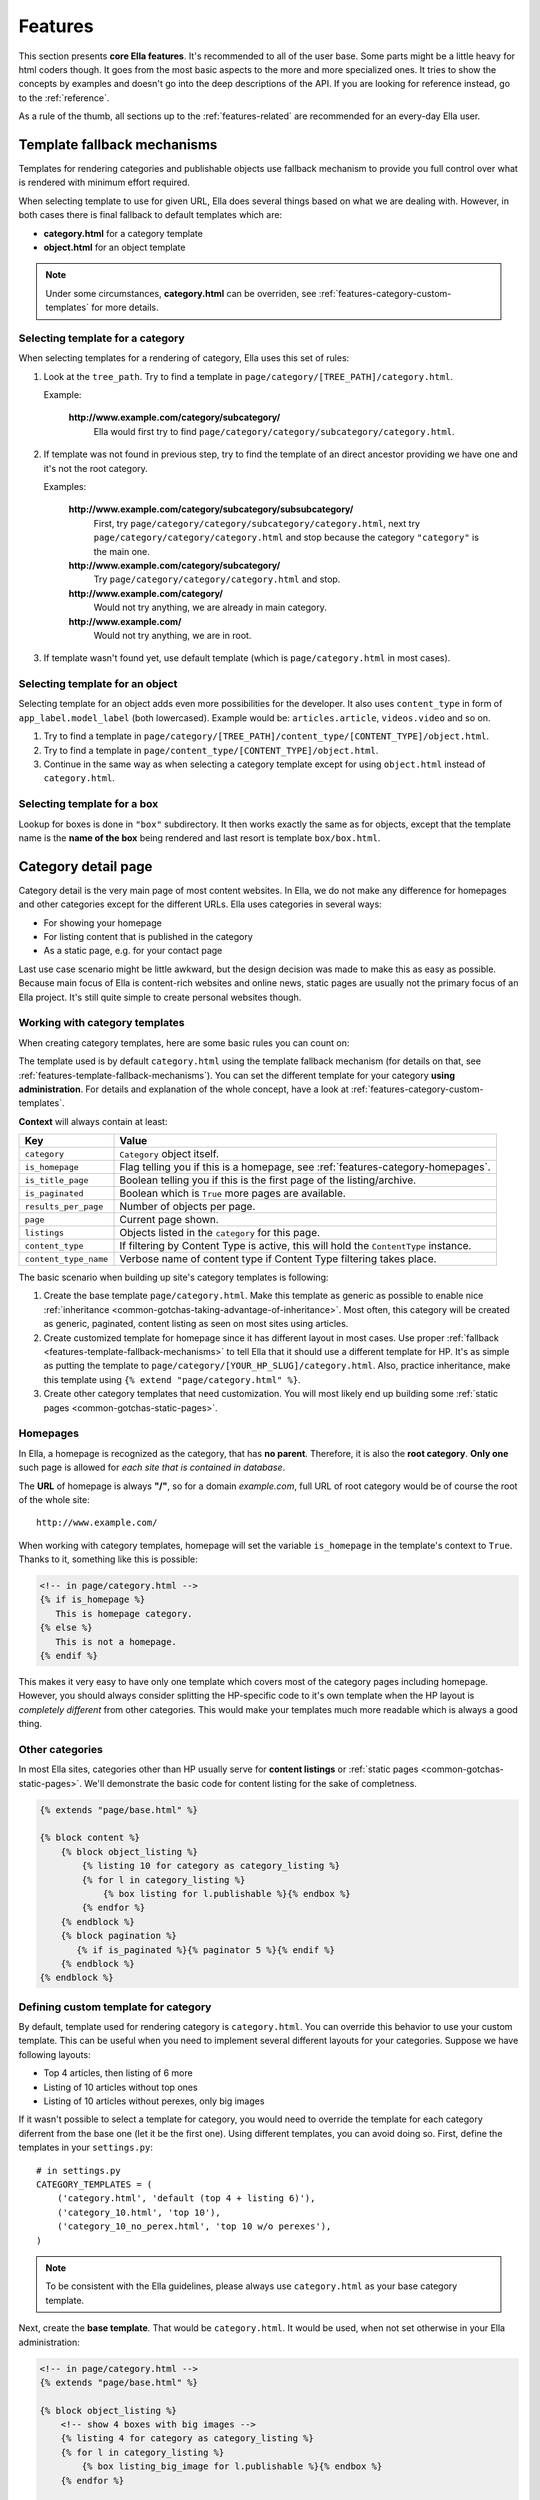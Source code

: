 .. _features:

Features
########

This section presents **core Ella features**. It's recommended to all of the
user base. Some parts might be a little heavy for html coders though. It goes
from the most basic aspects to the more and more specialized ones. It tries to
show the concepts by examples and doesn't go into the deep descriptions of
the API. If you are looking for reference instead, go to the :ref:`reference`.

As a rule of the thumb, all sections up to the :ref:`features-related` are
recommended for an every-day Ella user.

.. _features-template-fallback-mechanisms:

Template fallback mechanisms
****************************

Templates for rendering categories and publishable objects use fallback mechanism
to provide you full control over what is rendered with minimum effort required.

When selecting template to use for given URL, Ella does several things based
on what we are dealing with. However, in both cases there is final fallback to
default templates which are:

* **category.html** for a category template
* **object.html** for an object template

.. note::

    Under some circumstances, **category.html** can be overriden, see
    :ref:`features-category-custom-templates` for more details.

Selecting template for a category
=================================

When selecting templates for a rendering of category, Ella uses this set of
rules:

#. Look at the ``tree_path``. Try to find a template in
   ``page/category/[TREE_PATH]/category.html``.

   Example:

       **http://www.example.com/category/subcategory/**
           Ella would first try to find ``page/category/category/subcategory/category.html``.

#. If template was not found in previous step, try to find the template
   of an direct ancestor providing we have one and it's not the root category.

   Examples:

       **http://www.example.com/category/subcategory/subsubcategory/**
           First, try ``page/category/category/subcategory/category.html``,
           next try ``page/category/category/category.html`` and stop because the
           category ``"category"`` is the main one.

       **http://www.example.com/category/subcategory/**
           Try ``page/category/category/category.html`` and stop.

       **http://www.example.com/category/**
           Would not try anything, we are already in main category.

       **http://www.example.com/**
           Would not try anything, we are in root.

#. If template wasn't found yet, use default template (which is
   ``page/category.html`` in most cases).

Selecting template for an object
================================

Selecting template for an object adds even more possibilities for the developer.
It also uses ``content_type`` in form of ``app_label.model_label`` (both
lowercased). Example would be: ``articles.article``, ``videos.video`` and so on.

#. Try to find a template in
   ``page/category/[TREE_PATH]/content_type/[CONTENT_TYPE]/object.html``.

#. Try to find a template in
   ``page/content_type/[CONTENT_TYPE]/object.html``.

#. Continue in the same way as when selecting a category template except for
   using ``object.html`` instead of ``category.html``.

Selecting template for a box
============================

Lookup for boxes is done in ``"box"`` subdirectory. It then works exactly
the same as for objects, except that the template name is the **name of the
box** being rendered and last resort is template ``box/box.html``.

.. _features-category-detail:

Category detail page
********************

Category detail is the very main page of most content websites. In Ella, we do
not make any difference for homepages and other categories except for the
different URLs. Ella uses categories in several ways:

* For showing your homepage
* For listing content that is published in the category
* As a static page, e.g. for your contact page

Last use case scenario might be little awkward, but the design decision was
made to make this as easy as possible. Because main focus of Ella is content-rich
websites and online news, static pages are usually not the primary focus of an
Ella project. It's still quite simple to create personal websites though.

Working with category templates
===============================

When creating category templates, here are some basic rules you can count on:

The template used is by default ``category.html`` using the template fallback
mechanism (for details on that, see :ref:`features-template-fallback-mechanisms`).
You can set the different template for your category **using administration**.
For details and explanation of the whole concept, have a look at
:ref:`features-category-custom-templates`.

**Context** will always contain at least:

==================================  ============================================
Key                                 Value
==================================  ============================================
``category``                        ``Category`` object itself.
``is_homepage``                     Flag telling you if this is a homepage, see
                                    :ref:`features-category-homepages`.
``is_title_page``                   Boolean telling you if this is the first
                                    page of the listing/archive.
``is_paginated``                    Boolean which is ``True`` more pages are
                                    available.
``results_per_page``                Number of objects per page.
``page``                            Current page shown.
``listings``                        Objects listed in the ``category`` for this
                                    page.
``content_type``                    If filtering by Content Type is active,
                                    this will hold the ``ContentType`` instance.
``content_type_name``               Verbose name of content type if Content Type
                                    filtering takes place.
==================================  ============================================

The basic scenario when building up site's category templates is following:

#. Create the base template ``page/category.html``. Make this template as generic
   as possible to enable nice
   :ref:`inheritance <common-gotchas-taking-advantage-of-inheritance>`. Most
   often, this category will be created as generic, paginated, content listing
   as seen on most sites using articles.
#. Create customized template for homepage since it has different layout in
   most cases. Use proper :ref:`fallback <features-template-fallback-mechanisms>` to tell
   Ella that it should use a different template for HP. It's as simple as
   putting the template to ``page/category/[YOUR_HP_SLUG]/category.html``.
   Also, practice inheritance, make this template using
   ``{% extend "page/category.html" %}``.
#. Create other category templates that need customization. You will most likely
   end up building some :ref:`static pages <common-gotchas-static-pages>`.

.. _features-category-homepages:

Homepages
=========

In Ella, a homepage is recognized as the category, that has **no parent**. Therefore,
it is also the **root category**. **Only one** such page is allowed for *each site
that is contained in database*.

The **URL** of homepage is always **"/"**, so for a domain *example.com*, full
URL of root category would be of course the root of the whole site::

    http://www.example.com/

When working with category templates, homepage will set the variable ``is_homepage``
in the template's context to ``True``. Thanks to it, something like this is possible:

.. code-block:: html+django

     <!-- in page/category.html -->
     {% if is_homepage %}
        This is homepage category.
     {% else %}
        This is not a homepage.
     {% endif %}

This makes it very easy to have only one template which covers most of the
category pages including homepage. However, you should always consider splitting
the HP-specific code to it's own template when the HP layout is *completely
different* from other categories. This would make your templates much more
readable which is always a good thing.

Other categories
================

In most Ella sites, categories other than HP usually serve for **content listings**
or :ref:`static pages <common-gotchas-static-pages>`. We'll demonstrate the
basic code for content listing for the sake of completness.

.. code-block:: html+django

    {% extends "page/base.html" %}

    {% block content %}
        {% block object_listing %}
            {% listing 10 for category as category_listing %}
            {% for l in category_listing %}
                {% box listing for l.publishable %}{% endbox %}
            {% endfor %}
        {% endblock %}
        {% block pagination %}
           {% if is_paginated %}{% paginator 5 %}{% endif %}
        {% endblock %}
    {% endblock %}

.. _features-category-custom-templates:

Defining custom template for category
=====================================

By default, template used for rendering category is ``category.html``. You
can override this behavior to use your custom template. This can be useful
when you need to implement several different layouts for your categories.
Suppose we have following layouts:

* Top 4 articles, then listing of 6 more
* Listing of 10 articles without top ones
* Listing of 10 articles without perexes, only big images

If it wasn't possible to select a template for category, you would need to
override the template for each category diferrent from the base one (let it be
the first one). Using different templates, you can avoid doing so. First, define
the templates in your ``settings.py``::

    # in settings.py
    CATEGORY_TEMPLATES = (
        ('category.html', 'default (top 4 + listing 6)'),
        ('category_10.html', 'top 10'),
        ('category_10_no_perex.html', 'top 10 w/o perexes'),
    )

.. note::

    To be consistent with the Ella guidelines, please always use ``category.html``
    as your base category template.

Next, create the **base template**. That would be ``category.html``. It would
be used, when not set otherwise in your Ella administration:

.. code-block:: html+django

    <!-- in page/category.html -->
    {% extends "page/base.html" %}

    {% block object_listing %}
        <!-- show 4 boxes with big images -->
        {% listing 4 for category as category_listing %}
        {% for l in category_listing %}
            {% box listing_big_image for l.publishable %}{% endbox %}
        {% endfor %}

        <!-- show 6 more regular boxes -->
        {% listing 6 from 4 for category as category_listing %}
        {% for l in category_listing %}
            {% box listing for l.publishable %}{% endbox %}
        {% endfor %}
    {% endblock %}

Then, you would create ``category_10.html`` template to show only ten same boxes
for listing:

.. code-block:: html+django

    <!-- in page/category_10.html -->
    {% extends "page/category.html" %}

    {% block object_listing %}
        <!-- show 10 same boxes -->
        {% listing 10 for category as category_listing %}
        {% for l in category_listing %}
            {% box listing for l.publishable %}{% endbox %}
        {% endfor %}
    {% endblock %}

Finally, create the last ``category_10_no_perex.html`` template, that would
define the last layout:

.. code-block:: html+django

    <!-- in page/category_10_no_perex.html -->
    {% extends "page/category.html" %}

    {% block object_listing %}
        <!-- show 10 boxes without perexes -->
        {% listing 10 for category as category_listing %}
        {% for l in category_listing %}
            {% box listing_no_perex for l.publishable %}{% endbox %}
        {% endfor %}
    {% endblock %}

This way, you don't need to override template for each of different categories, you
just set the layout in your administration. Also, this is widely used when
it comes to creating :ref:`common-gotchas-static-pages`.

.. _features-object-detail:

Object detail page
******************

The *object detail* in Ella terminology is a detail of a publishable object.
This can be the **article itself**, a **page showing gallery** or a page
with a **video player** we used as example in :ref:`plugins` section. This would
be a main interest for your users, the main source of information on your site.

Similarly to categories, object details use ``object.html`` template. Same
fallback rules apply (see :ref:`features-template-fallback-mechanisms`).

When dealing with object detail, you can be sure the context will provide you
with following data:

==================================  ================================================
Key                                 Value
==================================  ================================================
``object``                          ``Publishable`` subclass instance we are
                                    dealing with.
``category``                        Related ``Category`` object for this page.
``content_type``                    ``ContentType`` instance of the ``object``.
``content_type_name``               Verbose name of content type if Content Type.
==================================  ================================================

Defining templates follows a same pattern as when working with categories:

#. Define a **generic template that** will be used when rendering objects without
   some special behavior. In this template, try to use only attributes defined
   by ``Publishable`` model, so it will work for all subclasses correctly.
#. Define custom templates for **objects of different kinds**. There would mostly
   likely be different templates for **articles**, **galleries** etc. These
   templates go to ``page/content_type/[APP_LABEL].[MODEL_NAME]/object.html``,
   e.g. ``page/content_type/articles.article/object.html``.
#. Define templates for **custom layout of object in specific categories**. These
   might be sometimes required. Imagine a situation when you need an article
   detail to look differently in some special category. For example, you can
   have normal articles and site news, both of which are internally implemented
   as ``Article`` instances. It makes sense for site news to keep a little
   different layout than normal articles do, you probably won't show the
   news source and so on.

To provide some real world example of basic object page, have a look at this
small snippet:

.. code-block:: html+django

    <!-- in page/object.html -->
    {% extends "page/base.html" %}

    {% block content %}
        <!-- show photo if available -->
        {% if object.photo %}
            {% box object_main for object.photo %}{% endbox %}
        {% endif %}

        <!-- show basic information, title, authors, publication date -->
        <h1>{% block object_title %}{{ object }}{% endblock %}</h1>

        <p>Published at: <span>{{ object.publish_from|date }}</span></p>
        {% if object.authors.exists %}
            <p>Authors: <strong>{{ object.authors.all|join:", " }}</strong></p>
        {% endif %}

        <!-- render perex/description -->
        {% block perex %}
            {% render object.description %}
        {% endblock %}

        <!-- body for publishable subclasses goes here -->
        {% block body %}{% endblock %}

        <!-- show related objects -->
        {% block related %}
            {% related 5 for object as related %}
            {% for r in related %}
                {% box related for r %}{% endbox %}
            {% endfor %}
        {% endblock %}
    {% endblock %}

Most likely, you would also add following things to the base object template:

* Facebook like button, Twitter tweet button, Google +1 button
* Sharing handlers - send by email, ...
* Tags for the object
* Comments

Object detail URL
=================

The URL of ``Publishable`` object detail depends on publication type. As we
already mentioned in :ref:`tutorial`, there are two:

* **time-based** publication is limited by ``publish_from`` - ``publish_to``
  period. Outside of these time boundaries, object won't be reachable
  on the website. Most websites only use ``publish_from`` so that the object
  won't disappear.
* **static** publication is not limited by time and thus it is unlimited and
  permanent. Such object will be always reachable on the website.

With **time-based** publications, objects are given a date stamp in the URL
so the namespaces clashes doesn't happen very often. URL structure goes like::

    /category/tree/path/[YEAR]/[MONTH]/[DAY]/[CONTENT_TYPE_NAME]/slug/

So for an example, ``/about/2007/08/11/articles/ella-first-in-production/`` could
be proper result of **time-based** publication.

With **static** publication, no date stamp is used. Instead, **object's primary
key is prepended before slug** to avoid name conflicts. URL structure looks like
this::

    /category/tree/path/[CONTENT_TYPE_NAME]/[PK]-slug/

And a valid result could be ``/about/articles/1-ella-first-in-production/``.

.. _features-category-archives:

Archive pages
*************

.. _features-markup:

Rich-text fields: using WYSIWYG editors or a markup language
************************************************************

.. _features-custom-views:

Integrating custom views
************************

Ella doesn't force you to make your views any prescribed way. You can easily
create any Django application and add it to your project standard Django way
and Ella won't stand in way.

However, if you try to extend the functionality of the framework itself,
you might want to have a look at :ref:`Ella plugins <features-incorporating-plugins>`
which offer several simple interface for extending the Ella.

.. _features-positions:

Defining positions on the page
******************************

Position is understood as placeholder on the page whose context is specific
to the category in use. It allows designers to specify areas of the template to
be overriden by the site writers, editors via the admin interface. Position is
identified by it's name. Main use case of positions is box embedding, but raw
HTML can be used as well.

**inheritance**
    When called from the template tag, the application will first try and
    locate the active position for the given category, then, if such position
    is not available, it will locate active position in the closest ancestor of
    the category. This behavior can be overriden by the ``nofallback`` argument to
    the ``{% position %}`` templatetag.

**tied to objects or raw HTML**
    You can either define a generic foreign key to any object whose box you
    wish to display instead of the templatetag or, if the generic foreign key
    is empty, raw HTML that you wish to insert.

``{% ifposition %}`` **templatetag**
    You can check if any position for a given set of names is active using the
    ``{% ifposition %}`` templatetag. It behaves in same way as common ``{% if %}``
    templatetag.

.. note::
    This feature is part of `ella.positions` app and thus needs to be added to
    `INSTALLED_APPS` before use.

Using positions in your pages
=============================

Position is defined in the admin interface and used from the templates via two
templatetags.

``{% position %}`` template tag
-------------------------------

Render a given position for category.

Syntax:

.. code-block:: html+django

    {% position POSITION_NAME for CATEGORY [using BOX_TYPE] [nofallback] %}
      ...
    {% endposition %}

Parameters:

==========================  ================================================
Name                        Description
==========================  ================================================
``POSITION_NAME``           Name of the position for lookup.
``CATEGORY``                The category for which to render the position -
                            either a ``Category`` instance or category's
                            ``slug``.
``BOX_TYPE``                Default type of the box to use, can be overriden
                            from the admin.
``nofallback``              If present, do not fall back to parent categories.
==========================  ================================================

Text inside the tag (between ``{% position %}`` and ``{% endposition %}``) is
passed to ``Box`` used for rendering the object. This can also be overriden
from the database.

``{% ifposition %}`` template tag
---------------------------------

Render template according to the availability of given position names within
given category.

Syntax:

.. code-block:: html+django

    {% ifposition POSITION_NAME ... for CATEGORY [nofallback] %}
        POSITION EXISTS!
    {% else %}
        NO POSITION DEFINED!
    {% endifposition %}

Renders '*POSITION EXISTS*!' if any of the space separated position name is active for the
given category, '*NO POSITION DEFINED!*' otherwise.

Real world examples
-------------------

Positions are widely used for a lot of page parts that need to be edited by
site staff from time to time, like:

* Site menus (see :ref:`common-gotchas-creating-site-menus`)
* Page sidebars (see :ref:`common-gotchas-sidebars`)
* Top articles on the hompage, which are under strict supervision of editors who
  need to control what exactly and in which order is being displayed.
* Carousel-like content on the bottom of the pages.

.. code-block:: html+django

    <!-- in page/category.html -->
    {% load positions %}
    ...

    {% block right_column %}
        {% position rightcol_poll for category %}{% endposition %}
    {% endblock %}

    ...

This simple example can be used to show a **poll** in the page right column
in case the poll is defined. It will also switch the poll for the categories
where the specific one is defined as stated before.

.. _features-photos:

Working with photos
*******************

Ella's core has an integrated photo module which is tightly coupled with the
rest of the modules (articles, ...) and plugins, notably the **Newman
administration plugin**.

**Features**:

* Photo format definition with cross-site option.
* Scaling, cropping.
* Definition of important box for automatic cropping while keeping the
  important area on the photo intact (e.g.: keeping faces on cropped photo).
* ``{% img %}`` template tag for template usage.

Photo module is composed from several important parts:

``Photo`` **model**
    Photo model stands for the actual photo uploaded by user.

``Format`` **model**
    Describes different formats that a sites is using. Think of format as a
    set of rules how to render: "a big photo aligned to right side", "small
    photo to show authors face" and so on.

``FormatedPhoto`` **model**
    This model keeps track of photos that have already been formatted in a
    given format. It works like a cache so that the formatting only occurs
    once.

``{% img %}`` **template tag**
    ``{% img %}`` is used when placing the photos in the templates. It simplifies
    and abstracts the process of thumbnail creation.


Generating thumbnails in the tempalates
=======================================

The ``{% img %}`` template tag is used to get a thumbnail for original ``Photo``
object. It is smart enough to use all the meta info defined on ``Photo``, so
the **important box** is taken into account.

**Syntax**:

.. code-block:: html+django

    {% img <FORMAT> for <VAR> as <VAR_NAME> %}
    {% img <FORMAT> with <FIELD_VALUE> as <VAR_NAME> %}

Templatetag supports two approaches. First is very simple, you just give it
a ``Photo`` instance and it will generate thumbnail for it. The second one
tries to find a ``Photo`` you describe by ``FIELD_VALUE``. See the examples:

.. code-block:: html+django

    {% img category_listing for object.photo as thumb %}
    {% img category_listing with pk 1150 as thumb %}

The result (stored as ``thumb`` in the example above) then contains a
``FormatedPhoto`` instance. This means you can access it's attributes,
particularly ``url`` method and ``width`` and ``height``.

.. _features-photo-workflow:

Workflow
========

The basic workflow when using photos goes like this:

#. **Define formats**. This step is usually already done when you enter the
   stage as the designer is reponsible for it in most cases. We only need to
   enter the data to the Ella database.
#. **Store the formats in fixtures** is quite important step, because it makes
   development much easier when a more than one developer is involved. It
   makes sense to add the fixture as `initial data`_ because it shouldn't be
   altered in database without an intent.
#. **Use image boxes in your templates**. For the thumbnails, use boxes.
   The snippet below shows how you can embed photos using boxes in an object
   box we used in :ref:`features-category-detail` section.

    .. code-block:: html+django

        <!-- in box/listing.html -->
        <div class="article">
            <h2><a href="{{ object.get_absolute_url }}">{{ object }}</a></h2>
            {% if object.photo %}
                <a href="{{ object.get_absolute_url }}" title="{{ object.title }}">
                    {% box category_listing for object.photo %}{% endbox %}
                </a>
            {% endif %}
        </div>

#. **Use** ``image`` **templatetag to generate thumbnails**. When the photo is embedded,
   the last remaining step is to generate thumbnails so the photo will fit on
   the page nicely. To do this, use ``{% image %}`` template tag.

   .. code-block:: html+django

       <!-- in box/content_type/photos.photo/category_listing.html -->
       {% load photos %}

       {% block image_tag %}
           {% image object in "200x100" as image %}
           <img src="{{ image.url }}" alt="{% firstof title object.title %}" width="{{ image.width }}" height="{{ image.height }}" />
       {% endblock %}

.. note::
   It's a good habit to use format naming convention which describes the used
   dimensions (like the "*200x100*" used in example above) and attributes because:

   * It will minimize the number of formats you use and eliminate duplicates.
   * It will eliminate the threat that the same image is formatted twice with
     same parameters.


.. _initial data: https://docs.djangoproject.com/en/dev/howto/initial-data/

.. _features-photo-placeholders:

Using placeholder images during development
===========================================

It is quite common that during development of the Ella application, one doesn't
always have all the photos stated in database on his HDD. This can happen
when you share one database dump with co-workers and someone adds new articles
etc.

In order to show at least something, Ella provides debugging setting which
will replace the missing image files by **placeholder images**. You can enable
this by setting ``PHOTOS_DEBUG = True`` in your project settings. By default,
Ella will use web service http://placehold.it to generate the images. Optionally,
you can use your custom placeholder service by changing the ``PHOTOS_DEBUG_PLACEHOLDER_PROVIDER_TEMPLATE``
to your own. Use something like this::

    DEBUG_PLACEHOLDER_PROVIDER_TEMPLATE = 'http://placehold.it/%(width)sx%(height)s'

.. _features-related:

Working with related objects
****************************

.. _features-what-are-related-objects:

What are related objects?
=========================

By related objects, we understand publishable objects which have some relation
between them. They can be related in various ways, for example:

* belong to the same category
* have a same topic
* have similar tags attached to them
* have same author
* have same source

Showing such related content is very common on news sites because it helps
to link the content and also, it is very SEO friendly.

Ella has simple but powerful interface for querying such relations and the core
module also implements some basic ones.

.. _features-related-templatetag:

``{% related %}`` template tag
==============================

Related template tag is ment for simple access to the related queries from
within your templates. It fills up a given variable with list of publishable
objects that were collected by the finder functions defined for the project(see
:ref:`plugins-related-finders` for more details). When no ``query_type`` is
given, ``default`` will be used.

**Usage**:

.. code-block:: html+django

    {% related <limit>[ query_type] [app.model, ...] for <object> as <result> %}

**Parameters**:

==================================  ================================================
Option                              Description
==================================  ================================================
``limit``                           Number of objects to retrieve.
``query_type``                      Named finder to resolve the related objects,
                                    falls back to ``default`` when not specified.
``app.model``, ...                  List of allowed models, all if omitted.
``object``                          Object to get the related for.
``result``                          Store the resulting list in context under given
                                    name.
==================================  ================================================

**Examples**:

.. code-block:: html+django

    {% related 10 for object as related_list %}
    {% related 10 directly articles.article, galleries.gallery for object as related_list %}

.. note::

    Please note that you can define new related finders very easily and instantly
    call them in your templates. Whenever you need to query for some object
    list by some relation, it's the use case for a *custom related finder*.

.. _features-syndication:

Syndication - ATOM and his RSS friend
*************************************

Ella has automatic syndication support **out of the box**. For each category,
there are RSS a ATOM feeds automatically available on::

    www.example.com/feeds/rss/[CATEGORY_TREE_PATH]/

and::

    www.example.com/feeds/atom/[CATEGORY_TREE_PATH]/

respectively.

Ella uses `Django syndication feed framework`_ internally to render the feeds.
Default number of objects in feed is set to **10** by ``RSS_NUM_IN_FEED``
setting. You can override this setting it to different value in your
``settings.py``. Also, you can define an `enclosure`_ format by setting
``RSS_ENCLOSURE_PHOTO_FORMAT`` which defaults to ``None``.
The value is expected as ``Format`` instance name. If you set this to ``None``
(or don't set it at all), no enclosures will be used.

The feed title and description defaults to category ``title`` attribute. If you
need to override this, use :ref:`app_data <features-extending-metadata>` and
make sure you set following::

    category.app_data['syndication'] = {
        'title': 'My feed title',
        'description': 'My feed description'
    }

You can do this through Django administration.

.. _Django syndication feed framework: https://docs.djangoproject.com/en/dev/ref/contrib/syndication/
.. _enclosure: https://docs.djangoproject.com/en/dev/ref/contrib/syndication/#enclosures


.. _features-incorporating-plugins:

Incorporating plugins
*********************

Ella design is as lightweight as possible. Prefered way of extending it's
functions is via **plugins**. Ella provides great flexibility when it comes
to plugin possibilities. You can for example:

* Add your custom ``Publishable`` subclasses.
* Create custom ``Box`` classes for the new publishables.
* Add new actions over the ``Publishable`` objects.
* Customize bundled workflow when rendering the content.

We've dedicated :ref:`whole section for plugins <plugins>`, because it's an
important topic and almost every project has it's specific needs. So, for
details, go to :ref:`plugins`.

.. _features-extending-metadata:

Extending category/publishable metadata
***************************************

Since Ella has quite a long history behind it, we've gathered lot of experience
from previous fails. One such experience is that **almost every project needs
to add aditional data on the bundled models**. This can be done in lot of
various ways because of Python's great possibilities, but more or less, it's
a dark magic or monkey patching. This is not nice and violates the Django
core principle: *explicit is better then implicit*. To fix this up, we've
added possibility to add arbitrary data on ``Publishable``, ``Category`` and ``Photo``
models programatically.

Each of the mentioned models has one `JSONField`_ subclass ``AppDataField``
called ``app_data`` which can hold any information you need. It has some
limitations though:

* It's not possible to **perform efficent queries** over the defined fiels. If
  you needed it, add ``OneToOne`` relation to your custom model instead.
* You are **responsible of setting the fields correctly**, no validation measures
  are placed on that field so that the data might be corrupted if not used
  properly.

``AppDataField`` acts the same way as regular Python ``dict`` object. You can
store any data structure you like provided it's serializable by Django's JSON
`encoder`_.

Conventions
===========

``AppDataField`` recognizes namespaces for different applications. The access
is not limited though so that any application can access any namespace. The
namespace is a simple first-level dict key (e.g. 'emailing' or 'my_articles'
in the following examples).

To avoid name clashes, we encourage you to follow this convention so that all your
custom data is stored by using a **key** which coresponds to the app label
of aplication storing the data, such as::

    # in app "emailing"
    p = Publishable()
    p.app_data['emailing'] = {'sent': False}

    # in app "my_articles"
    p = Publishable()
    p.app_data['my_articles'] = {'custom_title': 'Foobar'}

.. _JSONField: https://github.com/bradjasper/django-jsonfield
.. _encoder: https://docs.djangoproject.com/en/dev/topics/serialization/#id2


Custom container classes
========================

By default, Ella returns an ``AppDataContainer`` class when you access a
namespace. This is simply a dict subclass with no additional data except
for the information about the model class it is bound to. However, you
can provide your own classess for the namespaces. This allows you to create
methods working with the your custom data. For example, you can have
``CommentsDataContainer`` for your comments application which can provide
methods like ``comment_count``.

Registering your custom container class is very simple. The formula is::

    from app_data import app_registry
    app_registry.register('comments', CommentsDataContainer, Publishable)

Unregistration works the same way::

    app_registry.unregister('comments', Publishable)
    app_registry.register('comments', SomeOtherDataContainer, Publishable)

.. _features-caching:

Caching
*******

.. _features-double-render:

Double rendering
================

.. _features-deployment:

Deployment
**********

